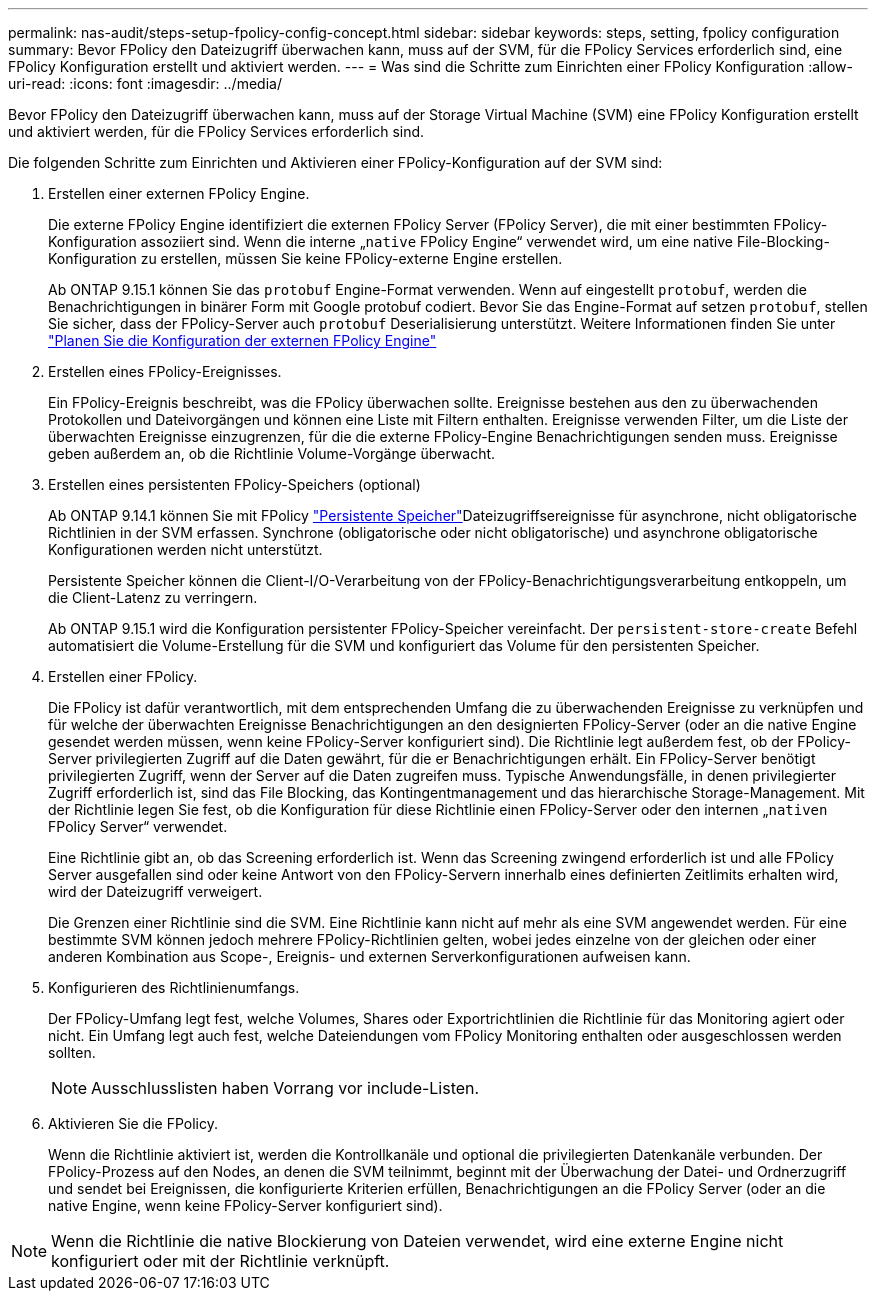 ---
permalink: nas-audit/steps-setup-fpolicy-config-concept.html 
sidebar: sidebar 
keywords: steps, setting, fpolicy configuration 
summary: Bevor FPolicy den Dateizugriff überwachen kann, muss auf der SVM, für die FPolicy Services erforderlich sind, eine FPolicy Konfiguration erstellt und aktiviert werden. 
---
= Was sind die Schritte zum Einrichten einer FPolicy Konfiguration
:allow-uri-read: 
:icons: font
:imagesdir: ../media/


[role="lead"]
Bevor FPolicy den Dateizugriff überwachen kann, muss auf der Storage Virtual Machine (SVM) eine FPolicy Konfiguration erstellt und aktiviert werden, für die FPolicy Services erforderlich sind.

Die folgenden Schritte zum Einrichten und Aktivieren einer FPolicy-Konfiguration auf der SVM sind:

. Erstellen einer externen FPolicy Engine.
+
Die externe FPolicy Engine identifiziert die externen FPolicy Server (FPolicy Server), die mit einer bestimmten FPolicy-Konfiguration assoziiert sind. Wenn die interne „`native` FPolicy Engine“ verwendet wird, um eine native File-Blocking-Konfiguration zu erstellen, müssen Sie keine FPolicy-externe Engine erstellen.

+
Ab ONTAP 9.15.1 können Sie das `protobuf` Engine-Format verwenden. Wenn auf eingestellt `protobuf`, werden die Benachrichtigungen in binärer Form mit Google protobuf codiert. Bevor Sie das Engine-Format auf setzen `protobuf`, stellen Sie sicher, dass der FPolicy-Server auch `protobuf` Deserialisierung unterstützt. Weitere Informationen finden Sie unter link:plan-fpolicy-external-engine-config-concept.html["Planen Sie die Konfiguration der externen FPolicy Engine"]

. Erstellen eines FPolicy-Ereignisses.
+
Ein FPolicy-Ereignis beschreibt, was die FPolicy überwachen sollte. Ereignisse bestehen aus den zu überwachenden Protokollen und Dateivorgängen und können eine Liste mit Filtern enthalten. Ereignisse verwenden Filter, um die Liste der überwachten Ereignisse einzugrenzen, für die die externe FPolicy-Engine Benachrichtigungen senden muss. Ereignisse geben außerdem an, ob die Richtlinie Volume-Vorgänge überwacht.

. Erstellen eines persistenten FPolicy-Speichers (optional)
+
Ab ONTAP 9.14.1 können Sie mit FPolicy link:persistent-stores.html["Persistente Speicher"]Dateizugriffsereignisse für asynchrone, nicht obligatorische Richtlinien in der SVM erfassen. Synchrone (obligatorische oder nicht obligatorische) und asynchrone obligatorische Konfigurationen werden nicht unterstützt.

+
Persistente Speicher können die Client-I/O-Verarbeitung von der FPolicy-Benachrichtigungsverarbeitung entkoppeln, um die Client-Latenz zu verringern.

+
Ab ONTAP 9.15.1 wird die Konfiguration persistenter FPolicy-Speicher vereinfacht. Der `persistent-store-create` Befehl automatisiert die Volume-Erstellung für die SVM und konfiguriert das Volume für den persistenten Speicher.

. Erstellen einer FPolicy.
+
Die FPolicy ist dafür verantwortlich, mit dem entsprechenden Umfang die zu überwachenden Ereignisse zu verknüpfen und für welche der überwachten Ereignisse Benachrichtigungen an den designierten FPolicy-Server (oder an die native Engine gesendet werden müssen, wenn keine FPolicy-Server konfiguriert sind). Die Richtlinie legt außerdem fest, ob der FPolicy-Server privilegierten Zugriff auf die Daten gewährt, für die er Benachrichtigungen erhält. Ein FPolicy-Server benötigt privilegierten Zugriff, wenn der Server auf die Daten zugreifen muss. Typische Anwendungsfälle, in denen privilegierter Zugriff erforderlich ist, sind das File Blocking, das Kontingentmanagement und das hierarchische Storage-Management. Mit der Richtlinie legen Sie fest, ob die Konfiguration für diese Richtlinie einen FPolicy-Server oder den internen „`nativen` FPolicy Server“ verwendet.

+
Eine Richtlinie gibt an, ob das Screening erforderlich ist. Wenn das Screening zwingend erforderlich ist und alle FPolicy Server ausgefallen sind oder keine Antwort von den FPolicy-Servern innerhalb eines definierten Zeitlimits erhalten wird, wird der Dateizugriff verweigert.

+
Die Grenzen einer Richtlinie sind die SVM. Eine Richtlinie kann nicht auf mehr als eine SVM angewendet werden. Für eine bestimmte SVM können jedoch mehrere FPolicy-Richtlinien gelten, wobei jedes einzelne von der gleichen oder einer anderen Kombination aus Scope-, Ereignis- und externen Serverkonfigurationen aufweisen kann.

. Konfigurieren des Richtlinienumfangs.
+
Der FPolicy-Umfang legt fest, welche Volumes, Shares oder Exportrichtlinien die Richtlinie für das Monitoring agiert oder nicht. Ein Umfang legt auch fest, welche Dateiendungen vom FPolicy Monitoring enthalten oder ausgeschlossen werden sollten.

+
[NOTE]
====
Ausschlusslisten haben Vorrang vor include-Listen.

====
. Aktivieren Sie die FPolicy.
+
Wenn die Richtlinie aktiviert ist, werden die Kontrollkanäle und optional die privilegierten Datenkanäle verbunden. Der FPolicy-Prozess auf den Nodes, an denen die SVM teilnimmt, beginnt mit der Überwachung der Datei- und Ordnerzugriff und sendet bei Ereignissen, die konfigurierte Kriterien erfüllen, Benachrichtigungen an die FPolicy Server (oder an die native Engine, wenn keine FPolicy-Server konfiguriert sind).



[NOTE]
====
Wenn die Richtlinie die native Blockierung von Dateien verwendet, wird eine externe Engine nicht konfiguriert oder mit der Richtlinie verknüpft.

====